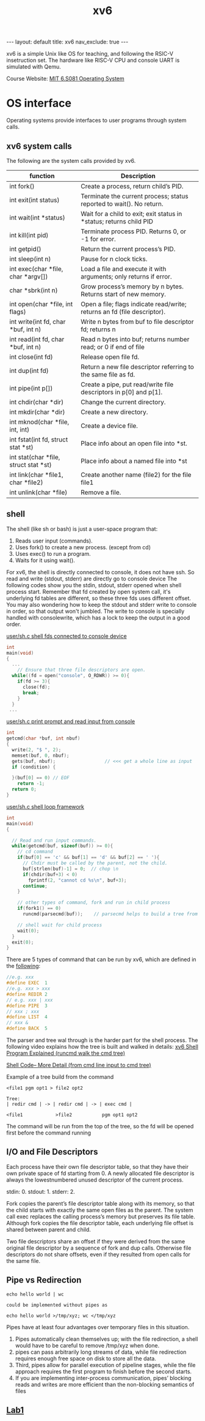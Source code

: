 #+title: xv6
#+STARTUP: showall indent
#+STARTUP: hidestars
#+TOC: nil  ;; Disable table of contents by default
#+OPTIONS: toc:nil  ;; Disable TOC in HTML export

#+BEGIN_EXPORT html
---
layout: default
title: xv6
nav_exclude: true
---
#+END_EXPORT

xv6 is a simple Unix like OS for teaching, and following the RSIC-V insetruction set.
The hardware like RISC-V CPU and console UART is simulated with Qemu.

Course Website: [[https://pdos.csail.mit.edu/6.S081/2024/][MIT 6.S081 Operating System]]


* OS interface
Operating systems provide interfaces to user programs through system calls.
** xv6 system calls
The following are the system calls provided by xv6.

| function                              | Description                                                              |
|---------------------------------------+--------------------------------------------------------------------------|
| int fork()                            | Create a process, return child’s PID.                                    |
| int exit(int status)                  | Terminate the current process; status reported to wait(). No return.     |
| int wait(int *status)                 | Wait for a child to exit; exit status in *status; returns child PID      |
| int kill(int pid)                     | Terminate process PID. Returns 0, or -1 for error.                       |
| int getpid()                          | Return the current process’s PID.                                        |
| int sleep(int n)                      | Pause for n clock ticks.                                                 |
| int exec(char *file, char *argv[])    | Load a file and execute it with arguments; only returns if error.        |
| char *sbrk(int n)                     | Grow process’s memory by n bytes. Returns start of new memory.           |
| int open(char *file, int flags)       | Open a file; flags indicate read/write; returns an fd (file descriptor). |
| int write(int fd, char *buf, int n)   | Write n bytes from buf to file descriptor fd; returns n                  |
| int read(int fd, char *buf, int n)    | Read n bytes into buf; returns number read; or 0 if end of file          |
| int close(int fd)                     | Release open file fd.                                                    |
| int dup(int fd)                       | Return a new file descriptor referring to the same file as fd.           |
| int pipe(int p[])                     | Create a pipe, put read/write file descriptors in p[0] and p[1].         |
| int chdir(char *dir)                  | Change the current directory.                                            |
| int mkdir(char *dir)                  | Create a new directory.                                                  |
| int mknod(char *file, int, int)       | Create a device file.                                                    |
| int fstat(int fd, struct stat *st)    | Place info about an open file into *st.                                  |
| int stat(char *file, struct stat *st) | Place info about a named file into *st                                   |
| int link(char *file1, char *file2)    | Create another name (file2) for the file file1                           |
| int unlink(char *file)                | Remove a file.                                                           |

** shell
The shell (like sh or bash) is just a user-space program that:
1. Reads user input (commands).
2. Uses fork() to create a new process. (except from cd)
3. Uses exec() to run a program.
4. Waits for it using wait().

For xv6, the shell is directly connected to console, it does not have ssh. So read and write (stdout, stderr) are directly go to console device
The following codes show you the stdin, stdout, stderr opened when shell process start.
Remember that fd created by open system call, it's underlying fd tables are different, so these three fds uses different offset.
You may also wondering how to keep the stdout and stderr write to console in order, so that output won't jumbled.
The write to console is specially handled with consolewrite, which has a lock to keep the output in a good order.

[[https://github.com/mit-pdos/xv6-riscv/blob/riscv/user/sh.c#L160][user/sh.c shell fds connected to console device]]
#+begin_src c
int
main(void)
{
  ...
    // Ensure that three file descriptors are open.
  while((fd = open("console", O_RDWR)) >= 0){
    if(fd >= 3){
      close(fd);
      break;
    }
  }
 ...
#+end_src

[[https://github.com/mit-pdos/xv6-riscv/blob/riscv//user/sh.c#L135][user/sh.c print prompt and read input from console]]
#+begin_src c
int
getcmd(char *buf, int nbuf)
{
  write(2, "$ ", 2);
  memset(buf, 0, nbuf);
  gets(buf, nbuf);                  // <<< get a whole line as input
  if (condition) {

  }(buf[0] == 0) // EOF
    return -1;
  return 0;
}
#+end_src

[[https://github.com/mit-pdos/xv6-riscv/blob/riscv//user/sh.c#L160][user/sh.c shell loop framework]]
#+begin_src c
int
main(void)
{

  // Read and run input commands.
  while(getcmd(buf, sizeof(buf)) >= 0){
    // cd command
    if(buf[0] == 'c' && buf[1] == 'd' && buf[2] == ' '){
      // Chdir must be called by the parent, not the child.
      buf[strlen(buf)-1] = 0;  // chop \n
      if(chdir(buf+3) < 0)
        fprintf(2, "cannot cd %s\n", buf+3);
      continue;
    }

    // other types of command, fork and run in child process
    if(fork1() == 0)
      runcmd(parsecmd(buf));    // parsecmd helps to build a tree from the input, runcmd will help to go down the tree and run the commands

    // shell wait for child process
    wait(0);
  }
  exit(0);
}
#+end_src

There are 5 types of command that can be run by xv6, which are defined in the [[https://github.com/mit-pdos/xv6-riscv/blob/riscv/user/sh.c#L8][following]]:
#+begin_src c
//e.g. xxx
#define EXEC  1
//e.g. xxx > xxx
#define REDIR 2
// e.g. xxx | xxx
#define PIPE  3
// xxx ; xxx
#define LIST  4
// xxx &
#define BACK  5
#+end_src

The parser and tree wal through is the harder part for the shell process. The following video explains how the tree is built and walked in details:
[[https://youtu.be/ubt-UjcQUYg][xv6 Shell Program Explained (runcmd walk the cmd tree)]]

[[https://youtu.be/ZjzMdsTWF0U][Shell Code-- More Detail (from cmd line input to cmd tree)]]

Example of a tree build from the command
#+begin_src
<file1 pgm opt1 > file2 opt2

Tree:
| redir cmd | -> | redir cmd | -> | exec cmd |

<file1            >file2           pgm opt1 opt2
#+end_src

The command will be run from the top of the tree, so the fd will be opened first before the command running

** I/O and File Descriptors
Each process have their own file descriptor table, so that they have their own private space of fd starting from 0.
A newly allocated file descriptor is always the lowestnumbered unused descriptor of the current process.

stdin: 0. stdout: 1. stderr: 2.

Fork copies the parent’s file descriptor table along with its memory, so that the child starts with exactly the same open files as the parent.
The system call exec replaces the calling process’s memory but preserves its file table.
Although fork copies the file descriptor table, each underlying file offset is shared between parent and child.

Two file descriptors share an offset if they were derived from the same original file descriptor by a sequence of fork and dup calls. Otherwise file descriptors do not share offsets, even if they
resulted from open calls for the same file.

** Pipe vs Redirection
#+begin_src shell
echo hello world | wc

could be implemented without pipes as

echo hello world >/tmp/xyz; wc </tmp/xyz
#+end_src
Pipes have at least four advantages over temporary files in this situation.
1. Pipes automatically clean themselves up; with the file redirection, a shell would have to be careful to remove /tmp/xyz when done.
2. pipes can pass arbitrarily long streams of data, while file redirection requires enough free space on disk to store all the data.
3. Third, pipes allow for parallel execution of pipeline stages, while the file approach requires the first program to finish before the second starts.
4. If you are implementing inter-process communication, pipes’ blocking reads and writes are more efficient than the non-blocking semantics of files

** [[file:xv6/labs/lab1.org][Lab1]]
